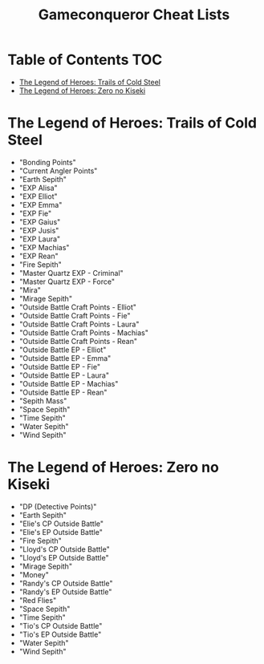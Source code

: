 #+TITLE: Gameconqueror Cheat Lists

* Table of Contents :TOC:
- [[#the-legend-of-heroes-trails-of-cold-steel][The Legend of Heroes: Trails of Cold Steel]]
- [[#the-legend-of-heroes-zero-no-kiseki][The Legend of Heroes: Zero no Kiseki]]

* The Legend of Heroes: Trails of Cold Steel
- "Bonding Points"
- "Current Angler Points"
- "Earth Sepith"
- "EXP Alisa"
- "EXP Elliot"
- "EXP Emma"
- "EXP Fie"
- "EXP Gaius"
- "EXP Jusis"
- "EXP Laura"
- "EXP Machias"
- "EXP Rean"
- "Fire Sepith"
- "Master Quartz EXP - Criminal"
- "Master Quartz EXP - Force"
- "Mira"
- "Mirage Sepith"
- "Outside Battle Craft Points - Elliot"
- "Outside Battle Craft Points - Fie"
- "Outside Battle Craft Points - Laura"
- "Outside Battle Craft Points - Machias"
- "Outside Battle Craft Points - Rean"
- "Outside Battle EP - Elliot"
- "Outside Battle EP - Emma"
- "Outside Battle EP - Fie"
- "Outside Battle EP - Laura"
- "Outside Battle EP - Machias"
- "Outside Battle EP - Rean"
- "Sepith Mass"
- "Space Sepith"
- "Time Sepith"
- "Water Sepith"
- "Wind Sepith"

* The Legend of Heroes: Zero no Kiseki
- "DP (Detective Points)"
- "Earth Sepith"
- "Elie's CP Outside Battle"
- "Elie's EP Outside Battle"
- "Fire Sepith"
- "Lloyd's CP Outside Battle"
- "Lloyd's EP Outside Battle"
- "Mirage Sepith"
- "Money"
- "Randy's CP Outside Battle"
- "Randy's EP Outside Battle"
- "Red Flies"
- "Space Sepith"
- "Time Sepith"
- "Tio's CP Outside Battle"
- "Tio's EP Outside Battle"
- "Water Sepith"
- "Wind Sepith"
